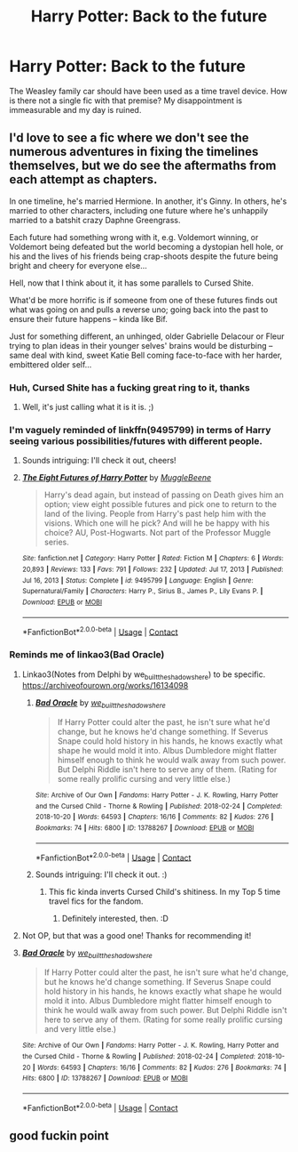 #+TITLE: Harry Potter: Back to the future

* Harry Potter: Back to the future
:PROPERTIES:
:Author: Psychological-Ant222
:Score: 51
:DateUnix: 1621835459.0
:DateShort: 2021-May-24
:FlairText: Misc
:END:
The Weasley family car should have been used as a time travel device. How is there not a single fic with that premise? My disappointment is immeasurable and my day is ruined.


** I'd love to see a fic where we don't see the numerous adventures in fixing the timelines themselves, but we do see the aftermaths from each attempt as chapters.

In one timeline, he's married Hermione. In another, it's Ginny. In others, he's married to other characters, including one future where he's unhappily married to a batshit crazy Daphne Greengrass.

Each future had something wrong with it, e.g. Voldemort winning, or Voldemort being defeated but the world becoming a dystopian hell hole, or his and the lives of his friends being crap-shoots despite the future being bright and cheery for everyone else...

Hell, now that I think about it, it has some parallels to Cursed Shite.

What'd be more horrific is if someone from one of these futures finds out what was going on and pulls a reverse uno; going back into the past to ensure their future happens -- kinda like Bif.

Just for something different, an unhinged, older Gabrielle Delacour or Fleur trying to plan ideas in their younger selves' brains would be disturbing -- same deal with kind, sweet Katie Bell coming face-to-face with her harder, embittered older self...
:PROPERTIES:
:Author: MidgardWyrm
:Score: 15
:DateUnix: 1621848325.0
:DateShort: 2021-May-24
:END:

*** Huh, Cursed Shite has a fucking great ring to it, thanks
:PROPERTIES:
:Author: PotatoBro42069
:Score: 3
:DateUnix: 1621891135.0
:DateShort: 2021-May-25
:END:

**** Well, it's just calling what it is it is. ;)
:PROPERTIES:
:Author: MidgardWyrm
:Score: 2
:DateUnix: 1621914393.0
:DateShort: 2021-May-25
:END:


*** I'm vaguely reminded of linkffn(9495799) in terms of Harry seeing various possibilities/futures with different people.
:PROPERTIES:
:Author: ApteryxAustralis
:Score: 3
:DateUnix: 1621895921.0
:DateShort: 2021-May-25
:END:

**** Sounds intriguing: I'll check it out, cheers!
:PROPERTIES:
:Author: MidgardWyrm
:Score: 3
:DateUnix: 1621914447.0
:DateShort: 2021-May-25
:END:


**** [[https://www.fanfiction.net/s/9495799/1/][*/The Eight Futures of Harry Potter/*]] by [[https://www.fanfiction.net/u/2651714/MuggleBeene][/MuggleBeene/]]

#+begin_quote
  Harry's dead again, but instead of passing on Death gives him an option; view eight possible futures and pick one to return to the land of the living. People from Harry's past help him with the visions. Which one will he pick? And will he be happy with his choice? AU, Post-Hogwarts. Not part of the Professor Muggle series.
#+end_quote

^{/Site/:} ^{fanfiction.net} ^{*|*} ^{/Category/:} ^{Harry} ^{Potter} ^{*|*} ^{/Rated/:} ^{Fiction} ^{M} ^{*|*} ^{/Chapters/:} ^{6} ^{*|*} ^{/Words/:} ^{20,893} ^{*|*} ^{/Reviews/:} ^{133} ^{*|*} ^{/Favs/:} ^{791} ^{*|*} ^{/Follows/:} ^{232} ^{*|*} ^{/Updated/:} ^{Jul} ^{17,} ^{2013} ^{*|*} ^{/Published/:} ^{Jul} ^{16,} ^{2013} ^{*|*} ^{/Status/:} ^{Complete} ^{*|*} ^{/id/:} ^{9495799} ^{*|*} ^{/Language/:} ^{English} ^{*|*} ^{/Genre/:} ^{Supernatural/Family} ^{*|*} ^{/Characters/:} ^{Harry} ^{P.,} ^{Sirius} ^{B.,} ^{James} ^{P.,} ^{Lily} ^{Evans} ^{P.} ^{*|*} ^{/Download/:} ^{[[http://www.ff2ebook.com/old/ffn-bot/index.php?id=9495799&source=ff&filetype=epub][EPUB]]} ^{or} ^{[[http://www.ff2ebook.com/old/ffn-bot/index.php?id=9495799&source=ff&filetype=mobi][MOBI]]}

--------------

*FanfictionBot*^{2.0.0-beta} | [[https://github.com/FanfictionBot/reddit-ffn-bot/wiki/Usage][Usage]] | [[https://www.reddit.com/message/compose?to=tusing][Contact]]
:PROPERTIES:
:Author: FanfictionBot
:Score: 2
:DateUnix: 1621895940.0
:DateShort: 2021-May-25
:END:


*** Reminds me of linkao3(Bad Oracle)
:PROPERTIES:
:Author: xshadowfax
:Score: 2
:DateUnix: 1621946005.0
:DateShort: 2021-May-25
:END:

**** Linkao3(Notes from Delphi by we_built_the_shadows_here) to be specific. [[https://archiveofourown.org/works/16134098]]
:PROPERTIES:
:Author: xshadowfax
:Score: 2
:DateUnix: 1621946299.0
:DateShort: 2021-May-25
:END:

***** [[https://archiveofourown.org/works/13788267][*/Bad Oracle/*]] by [[https://www.archiveofourown.org/users/we_built_the_shadows_here/pseuds/we_built_the_shadows_here][/we_built_the_shadows_here/]]

#+begin_quote
  If Harry Potter could alter the past, he isn't sure what he'd change, but he knows he'd change something. If Severus Snape could hold history in his hands, he knows exactly what shape he would mold it into. Albus Dumbledore might flatter himself enough to think he would walk away from such power. But Delphi Riddle isn't here to serve any of them. (Rating for some really prolific cursing and very little else.)
#+end_quote

^{/Site/:} ^{Archive} ^{of} ^{Our} ^{Own} ^{*|*} ^{/Fandoms/:} ^{Harry} ^{Potter} ^{-} ^{J.} ^{K.} ^{Rowling,} ^{Harry} ^{Potter} ^{and} ^{the} ^{Cursed} ^{Child} ^{-} ^{Thorne} ^{&} ^{Rowling} ^{*|*} ^{/Published/:} ^{2018-02-24} ^{*|*} ^{/Completed/:} ^{2018-10-20} ^{*|*} ^{/Words/:} ^{64593} ^{*|*} ^{/Chapters/:} ^{16/16} ^{*|*} ^{/Comments/:} ^{82} ^{*|*} ^{/Kudos/:} ^{276} ^{*|*} ^{/Bookmarks/:} ^{74} ^{*|*} ^{/Hits/:} ^{6800} ^{*|*} ^{/ID/:} ^{13788267} ^{*|*} ^{/Download/:} ^{[[https://archiveofourown.org/downloads/13788267/Bad%20Oracle.epub?updated_at=1540054364][EPUB]]} ^{or} ^{[[https://archiveofourown.org/downloads/13788267/Bad%20Oracle.mobi?updated_at=1540054364][MOBI]]}

--------------

*FanfictionBot*^{2.0.0-beta} | [[https://github.com/FanfictionBot/reddit-ffn-bot/wiki/Usage][Usage]] | [[https://www.reddit.com/message/compose?to=tusing][Contact]]
:PROPERTIES:
:Author: FanfictionBot
:Score: 2
:DateUnix: 1621946322.0
:DateShort: 2021-May-25
:END:


***** Sounds intriguing: I'll check it out. :)
:PROPERTIES:
:Author: MidgardWyrm
:Score: 2
:DateUnix: 1621946896.0
:DateShort: 2021-May-25
:END:

****** This fic kinda inverts Cursed Child's shitiness. In my Top 5 time travel fics for the fandom.
:PROPERTIES:
:Author: xshadowfax
:Score: 3
:DateUnix: 1621947738.0
:DateShort: 2021-May-25
:END:

******* Definitely interested, then. :D
:PROPERTIES:
:Author: MidgardWyrm
:Score: 2
:DateUnix: 1621954342.0
:DateShort: 2021-May-25
:END:


**** Not OP, but that was a good one! Thanks for recommending it!
:PROPERTIES:
:Author: ApteryxAustralis
:Score: 2
:DateUnix: 1622088365.0
:DateShort: 2021-May-27
:END:


**** [[https://archiveofourown.org/works/13788267][*/Bad Oracle/*]] by [[https://www.archiveofourown.org/users/we_built_the_shadows_here/pseuds/we_built_the_shadows_here][/we_built_the_shadows_here/]]

#+begin_quote
  If Harry Potter could alter the past, he isn't sure what he'd change, but he knows he'd change something. If Severus Snape could hold history in his hands, he knows exactly what shape he would mold it into. Albus Dumbledore might flatter himself enough to think he would walk away from such power. But Delphi Riddle isn't here to serve any of them. (Rating for some really prolific cursing and very little else.)
#+end_quote

^{/Site/:} ^{Archive} ^{of} ^{Our} ^{Own} ^{*|*} ^{/Fandoms/:} ^{Harry} ^{Potter} ^{-} ^{J.} ^{K.} ^{Rowling,} ^{Harry} ^{Potter} ^{and} ^{the} ^{Cursed} ^{Child} ^{-} ^{Thorne} ^{&} ^{Rowling} ^{*|*} ^{/Published/:} ^{2018-02-24} ^{*|*} ^{/Completed/:} ^{2018-10-20} ^{*|*} ^{/Words/:} ^{64593} ^{*|*} ^{/Chapters/:} ^{16/16} ^{*|*} ^{/Comments/:} ^{82} ^{*|*} ^{/Kudos/:} ^{276} ^{*|*} ^{/Bookmarks/:} ^{74} ^{*|*} ^{/Hits/:} ^{6800} ^{*|*} ^{/ID/:} ^{13788267} ^{*|*} ^{/Download/:} ^{[[https://archiveofourown.org/downloads/13788267/Bad%20Oracle.epub?updated_at=1540054364][EPUB]]} ^{or} ^{[[https://archiveofourown.org/downloads/13788267/Bad%20Oracle.mobi?updated_at=1540054364][MOBI]]}

--------------

*FanfictionBot*^{2.0.0-beta} | [[https://github.com/FanfictionBot/reddit-ffn-bot/wiki/Usage][Usage]] | [[https://www.reddit.com/message/compose?to=tusing][Contact]]
:PROPERTIES:
:Author: FanfictionBot
:Score: 1
:DateUnix: 1621946027.0
:DateShort: 2021-May-25
:END:


** good fuckin point
:PROPERTIES:
:Author: karigan_g
:Score: 11
:DateUnix: 1621845482.0
:DateShort: 2021-May-24
:END:
